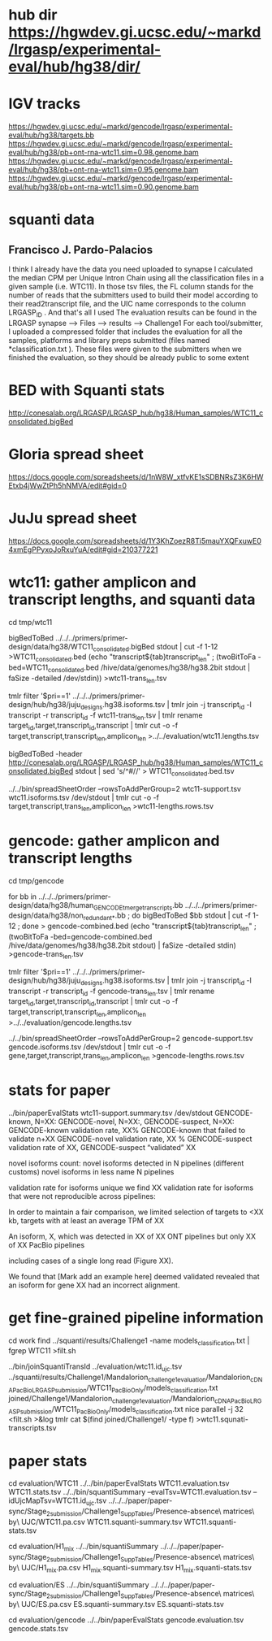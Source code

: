 * hub dir https://hgwdev.gi.ucsc.edu/~markd/lrgasp/experimental-eval/hub/hg38/dir/
* IGV tracks
https://hgwdev.gi.ucsc.edu/~markd/gencode/lrgasp/experimental-eval/hub/hg38/targets.bb
https://hgwdev.gi.ucsc.edu/~markd/gencode/lrgasp/experimental-eval/hub/hg38/pb+ont-rna-wtc11.sim=0.98.genome.bam
https://hgwdev.gi.ucsc.edu/~markd/gencode/lrgasp/experimental-eval/hub/hg38/pb+ont-rna-wtc11.sim=0.95.genome.bam
https://hgwdev.gi.ucsc.edu/~markd/gencode/lrgasp/experimental-eval/hub/hg38/pb+ont-rna-wtc11.sim=0.90.genome.bam

* squanti data
** Francisco J. Pardo-Palacios
I think I already have the data you need uploaded
to synapse I calculated the median CPM per Unique Intron Chain using all the
classification files in a given sample (i.e. WTC11). In those tsv files, the
FL column stands for the number of reads that the submitters used to build
their model according to their read2transcript file, and the UIC name
corresponds to the column LRGASP_ID . And that's all I used The evaluation
results can be found in the LRGASP synapse --> Files --> results -->
Challenge1 For each tool/submitter, I uploaded a compressed folder that
includes the evaluation for all the samples, platforms and library preps
submitted (files named *classification.txt ). These files were given to the
submitters when we finished the evaluation, so they should be already public
to some extent

* BED with Squanti stats
http://conesalab.org/LRGASP/LRGASP_hub/hg38/Human_samples/WTC11_consolidated.bigBed

* Gloria spread sheet
https://docs.google.com/spreadsheets/d/1nW8W_xtfvKE1sSDBNRsZ3K6HWEtxb4jWwZtPh5hNMVA/edit#gid=0

* JuJu spread sheet
https://docs.google.com/spreadsheets/d/1Y3KhZoezR8Ti5mauYXQFxuwE04xmEgPPyxoJoRxuYuA/edit#gid=210377221


* wtc11: gather amplicon and transcript lengths, and squanti data
cd tmp/wtc11

# wtc11-trans_len.tsv
bigBedToBed ../../../primers/primer-design/data/hg38/WTC11_consolidated.bigBed stdout | cut -f 1-12 >WTC11_consolidated.bed
(echo "transcript${tab}transcript_len" ; (twoBitToFa -bed=WTC11_consolidated.bed  /hive/data/genomes/hg38/hg38.2bit  stdout | faSize -detailed /dev/stdin)) >wtc11-trans_len.tsv

# wtc11.lengths.tsv
tmlr filter '$pri==1' ../../../primers/primer-design/hub/hg38/juju_designs.hg38.isoforms.tsv | tmlr join -j transcript_id -l transcript -r transcript_id -f wtc11-trans_len.tsv | tmlr rename target_id,target,transcript_id,transcript | tmlr cut -o -f target,transcript,transcript_len,amplicon_len  >../../evaluation/wtc11.lengths.tsv

# get squanti stats
bigBedToBed -header http://conesalab.org/LRGASP/LRGASP_hub/hg38/Human_samples/WTC11_consolidated.bigBed stdout | sed 's/^#//' > WTC11_consolidated.bed.tsv


# wtc11-lengths.rows.tsv (for spreadsheet merge)
../../bin/spreadSheetOrder --rowsToAddPerGroup=2 wtc11-support.tsv wtc11.isoforms.tsv /dev/stdout | tmlr cut -o -f target,transcript,trans_len,amplicon_len >wtc11-lengths.rows.tsv

* gencode: gather amplicon and transcript lengths
cd tmp/gencode

# gencode-trans_len.tsv
for bb in  ../../../primers/primer-design/data/hg38/human_GENCODE_tmerge_transcripts.bb ../../../primers/primer-design/data/hg38/non_redundant_*.bb ; do bigBedToBed $bb stdout | cut -f 1-12 ; done > gencode-combined.bed 
(echo "transcript${tab}transcript_len" ; (twoBitToFa -bed=gencode-combined.bed /hive/data/genomes/hg38/hg38.2bit stdout) | faSize -detailed stdin) >gencode-trans_len.tsv

# gencode.lengths.tsv
tmlr filter '$pri==1' ../../../primers/primer-design/hub/hg38/juju_designs.hg38.isoforms.tsv | tmlr join -j transcript_id -l transcript -r transcript_id -f gencode-trans_len.tsv | tmlr rename target_id,target,transcript_id,transcript | tmlr cut -o -f target,transcript,transcript_len,amplicon_len  >../../evaluation/gencode.lengths.tsv


# gencode-lengths.rows.tsv (for spreadsheet merge)
../../bin/spreadSheetOrder --rowsToAddPerGroup=2 gencode-support.tsv gencode.isoforms.tsv /dev/stdout | tmlr cut -o -f gene,target,transcript,trans_len,amplicon_len >gencode-lengths.rows.tsv


 
* stats for paper
../bin/paperEvalStats wtc11-support.summary.tsv /dev/stdout
GENCODE-known, N=XX:
GENCODE-novel, N=XX:,
GENCODE-suspect, N=XX:
GENCODE-known validation rate, XX%
GENCODE-known that failed to validate n+XX
GENCODE-novel   validation rate, XX %
GENCODE-suspect validation rate of XX,
GENCODE-suspect “validated” XX

novel isoforms count:
novel isoforms detected in N pipelines (different customs)
novel isoforms in less name N pipelines

validation rate for isoforms unique 
we find XX validation rate for isoforms that were not reproducible across pipelines:

In order to maintain a fair comparison, we limited selection of targets to <XX kb,
targets with at least an average TPM of XX

An isoform, X, which was detected in XX of XX ONT pipelines but only XX of XX PacBio pipelines

including cases of a single long read (Figure XX).

We found that [Mark add an example here] deemed validated revealed that an isoform for gene XX had an
incorrect alignment.

* get fine-grained pipeline information
cd work
find ../squanti/results/Challenge1 -name models_classification.txt | fgrep WTC11 >filt.sh
# covert to commands like
../bin/joinSquantiTransId ../evaluation/wtc11.id_ujc.tsv ../squanti/results/Challenge1/Mandalorion_challenge1_evaluation/Mandalorion_cDNA_PacBio_LRGASP_submission/WTC11_PacBioOnly/models_classification.txt joined/Challenge1/Mandalorion_challenge1_evaluation/Mandalorion_cDNA_PacBio_LRGASP_submission/WTC11_PacBioOnly/models_classification.txt
nice parallel -j 32 <filt.sh >&log
tmlr cat $(find joined/Challenge1/ -type f) >wtc11.squnati-transcripts.tsv

* paper stats

cd evaluation/WTC11
../../bin/paperEvalStats WTC11.evaluation.tsv WTC11.stats.tsv
../../bin/squantiSummary --evalTsv=WTC11.evaluation.tsv --idUjcMapTsv=WTC11.id_ujc.tsv ../../../paper/paper-sync/Stage_2_submission/Challenge1_SuppTables/Presence-absence\ matrices\ by\ UJC/WTC11.pa.csv WTC11.squanti-summary.tsv WTC11.squanti-stats.tsv

cd evaluation/H1_mix
../../bin/squantiSummary ../../../paper/paper-sync/Stage_2_submission/Challenge1_SuppTables/Presence-absence\ matrices\ by\ UJC/H1_mix.pa.csv H1_mix.squanti-summary.tsv H1_mix.squanti-stats.tsv

cd evaluation/ES
../../bin/squantiSummary ../../../paper/paper-sync/Stage_2_submission/Challenge1_SuppTables/Presence-absence\ matrices\ by\ UJC/ES.pa.csv ES.squanti-summary.tsv ES.squanti-stats.tsv

cd evaluation/gencode
../../bin/paperEvalStats gencode.evaluation.tsv  gencode.stats.tsv


